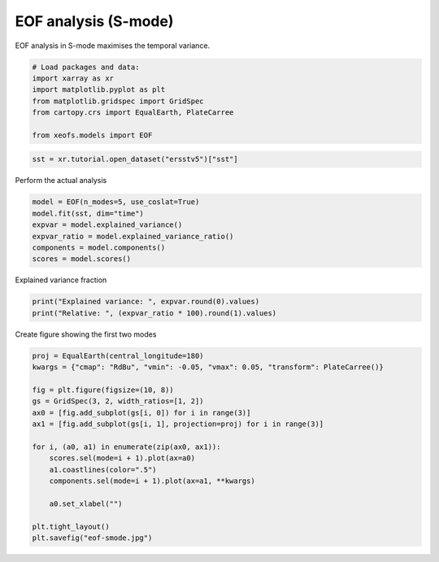 
.. DO NOT EDIT.
.. THIS FILE WAS AUTOMATICALLY GENERATED BY SPHINX-GALLERY.
.. TO MAKE CHANGES, EDIT THE SOURCE PYTHON FILE:
.. "auto_examples/1single/plot_eof-smode.py"
.. LINE NUMBERS ARE GIVEN BELOW.

.. only:: html

    .. note::
        :class: sphx-glr-download-link-note

        :ref:`Go to the end <sphx_glr_download_auto_examples_1single_plot_eof-smode.py>`
        to download the full example code

.. rst-class:: sphx-glr-example-title

.. _sphx_glr_auto_examples_1single_plot_eof-smode.py:


EOF analysis (S-mode)
========================

EOF analysis in S-mode maximises the temporal variance.

.. GENERATED FROM PYTHON SOURCE LINES 7-17

.. code-block:: default



    # Load packages and data:
    import xarray as xr
    import matplotlib.pyplot as plt
    from matplotlib.gridspec import GridSpec
    from cartopy.crs import EqualEarth, PlateCarree

    from xeofs.models import EOF








.. GENERATED FROM PYTHON SOURCE LINES 18-21

.. code-block:: default


    sst = xr.tutorial.open_dataset("ersstv5")["sst"]








.. GENERATED FROM PYTHON SOURCE LINES 22-23

Perform the actual analysis

.. GENERATED FROM PYTHON SOURCE LINES 23-31

.. code-block:: default


    model = EOF(n_modes=5, use_coslat=True)
    model.fit(sst, dim="time")
    expvar = model.explained_variance()
    expvar_ratio = model.explained_variance_ratio()
    components = model.components()
    scores = model.scores()








.. GENERATED FROM PYTHON SOURCE LINES 32-33

Explained variance fraction

.. GENERATED FROM PYTHON SOURCE LINES 33-37

.. code-block:: default


    print("Explained variance: ", expvar.round(0).values)
    print("Relative: ", (expvar_ratio * 100).round(1).values)





.. rst-class:: sphx-glr-script-out

 .. code-block:: none

    Explained variance:  [24398.  1066.   676.   407.   303.]
    Relative:  [85.5  3.7  2.4  1.4  1.1]




.. GENERATED FROM PYTHON SOURCE LINES 38-39

Create figure showing the first two modes

.. GENERATED FROM PYTHON SOURCE LINES 39-57

.. code-block:: default


    proj = EqualEarth(central_longitude=180)
    kwargs = {"cmap": "RdBu", "vmin": -0.05, "vmax": 0.05, "transform": PlateCarree()}

    fig = plt.figure(figsize=(10, 8))
    gs = GridSpec(3, 2, width_ratios=[1, 2])
    ax0 = [fig.add_subplot(gs[i, 0]) for i in range(3)]
    ax1 = [fig.add_subplot(gs[i, 1], projection=proj) for i in range(3)]

    for i, (a0, a1) in enumerate(zip(ax0, ax1)):
        scores.sel(mode=i + 1).plot(ax=a0)
        a1.coastlines(color=".5")
        components.sel(mode=i + 1).plot(ax=a1, **kwargs)

        a0.set_xlabel("")

    plt.tight_layout()
    plt.savefig("eof-smode.jpg")



.. image-sg:: /auto_examples/1single/images/sphx_glr_plot_eof-smode_001.png
   :alt: mode = 1, mode = 2, mode = 3, mode = 1, mode = 2, mode = 3
   :srcset: /auto_examples/1single/images/sphx_glr_plot_eof-smode_001.png
   :class: sphx-glr-single-img






.. rst-class:: sphx-glr-timing

   **Total running time of the script:** (0 minutes 4.394 seconds)


.. _sphx_glr_download_auto_examples_1single_plot_eof-smode.py:

.. only:: html

  .. container:: sphx-glr-footer sphx-glr-footer-example




    .. container:: sphx-glr-download sphx-glr-download-python

      :download:`Download Python source code: plot_eof-smode.py <plot_eof-smode.py>`

    .. container:: sphx-glr-download sphx-glr-download-jupyter

      :download:`Download Jupyter notebook: plot_eof-smode.ipynb <plot_eof-smode.ipynb>`


.. only:: html

 .. rst-class:: sphx-glr-signature

    `Gallery generated by Sphinx-Gallery <https://sphinx-gallery.github.io>`_
